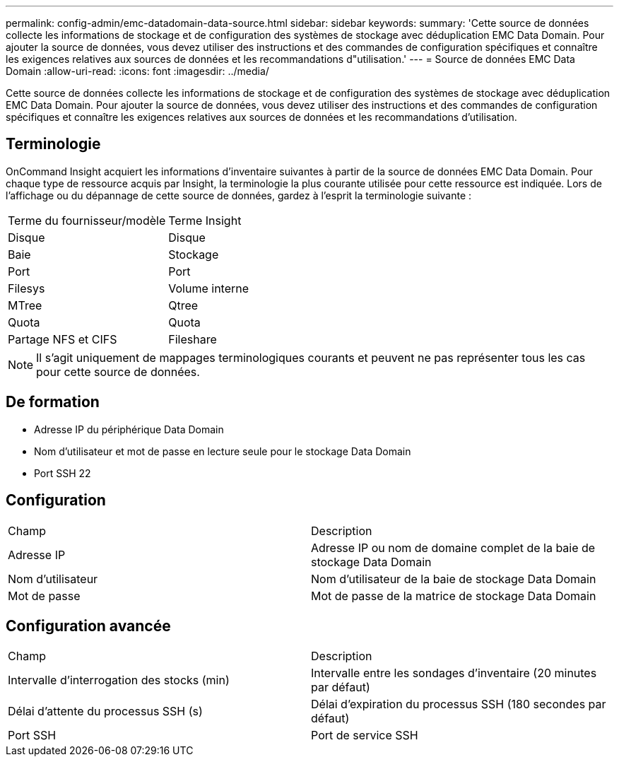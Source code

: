 ---
permalink: config-admin/emc-datadomain-data-source.html 
sidebar: sidebar 
keywords:  
summary: 'Cette source de données collecte les informations de stockage et de configuration des systèmes de stockage avec déduplication EMC Data Domain. Pour ajouter la source de données, vous devez utiliser des instructions et des commandes de configuration spécifiques et connaître les exigences relatives aux sources de données et les recommandations d"utilisation.' 
---
= Source de données EMC Data Domain
:allow-uri-read: 
:icons: font
:imagesdir: ../media/


[role="lead"]
Cette source de données collecte les informations de stockage et de configuration des systèmes de stockage avec déduplication EMC Data Domain. Pour ajouter la source de données, vous devez utiliser des instructions et des commandes de configuration spécifiques et connaître les exigences relatives aux sources de données et les recommandations d'utilisation.



== Terminologie

OnCommand Insight acquiert les informations d'inventaire suivantes à partir de la source de données EMC Data Domain. Pour chaque type de ressource acquis par Insight, la terminologie la plus courante utilisée pour cette ressource est indiquée. Lors de l'affichage ou du dépannage de cette source de données, gardez à l'esprit la terminologie suivante :

|===


| Terme du fournisseur/modèle | Terme Insight 


 a| 
Disque
 a| 
Disque



 a| 
Baie
 a| 
Stockage



 a| 
Port
 a| 
Port



 a| 
Filesys
 a| 
Volume interne



 a| 
MTree
 a| 
Qtree



 a| 
Quota
 a| 
Quota



 a| 
Partage NFS et CIFS
 a| 
Fileshare

|===
[NOTE]
====
Il s'agit uniquement de mappages terminologiques courants et peuvent ne pas représenter tous les cas pour cette source de données.

====


== De formation

* Adresse IP du périphérique Data Domain
* Nom d'utilisateur et mot de passe en lecture seule pour le stockage Data Domain
* Port SSH 22




== Configuration

|===


| Champ | Description 


 a| 
Adresse IP
 a| 
Adresse IP ou nom de domaine complet de la baie de stockage Data Domain



 a| 
Nom d'utilisateur
 a| 
Nom d'utilisateur de la baie de stockage Data Domain



 a| 
Mot de passe
 a| 
Mot de passe de la matrice de stockage Data Domain

|===


== Configuration avancée

|===


| Champ | Description 


 a| 
Intervalle d'interrogation des stocks (min)
 a| 
Intervalle entre les sondages d'inventaire (20 minutes par défaut)



 a| 
Délai d'attente du processus SSH (s)
 a| 
Délai d'expiration du processus SSH (180 secondes par défaut)



 a| 
Port SSH
 a| 
Port de service SSH

|===